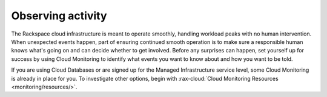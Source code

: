 .. _monitoring:

------------------
Observing activity
------------------
The Rackspace cloud infrastructure is meant to operate smoothly,
handling workload peaks with no human intervention. When unexpected
events happen, part of ensuring continued smooth operation is to make
sure a responsible human knows what's going on and can decide whether to
get involved. Before any surprises can happen, set yourself up for
success by using Cloud Monitoring to identify what events you want to
know about and how you want to be told.

If you are using Cloud Databases or are signed up for the Managed
Infrastructure service level, some Cloud Monitoring is already in place
for you. To investigate other options, begin with
:rax-cloud:`Cloud Monitoring Resources <monitoring/resources/>`.
